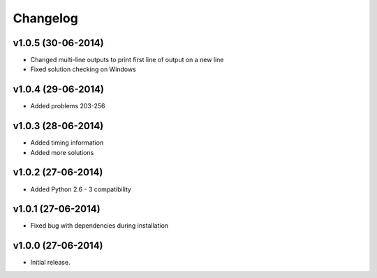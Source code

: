=========
Changelog
=========

v1.0.5 (30-06-2014)
-------------------

- Changed multi-line outputs to print first line of output on a new line
- Fixed solution checking on Windows


v1.0.4 (29-06-2014)
-------------------

- Added problems 203-256


v1.0.3 (28-06-2014)
-------------------

- Added timing information
- Added more solutions


v1.0.2 (27-06-2014)
-------------------

- Added Python 2.6 - 3 compatibility


v1.0.1 (27-06-2014)
-------------------

- Fixed bug with dependencies during installation


v1.0.0 (27-06-2014)
-------------------

- Initial release.
